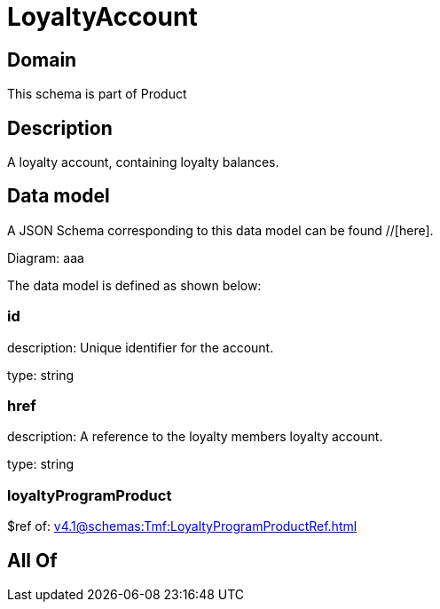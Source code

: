= LoyaltyAccount

[#domain]
== Domain

This schema is part of Product

[#description]
== Description
A loyalty account, containing loyalty balances.


[#data_model]
== Data model

A JSON Schema corresponding to this data model can be found //[here].

Diagram:
aaa

The data model is defined as shown below:


=== id
description: Unique identifier for the account.

type: string


=== href
description: A reference to the loyalty members loyalty account.

type: string


=== loyaltyProgramProduct
$ref of: xref:v4.1@schemas:Tmf:LoyaltyProgramProductRef.adoc[]


[#all_of]
== All Of

